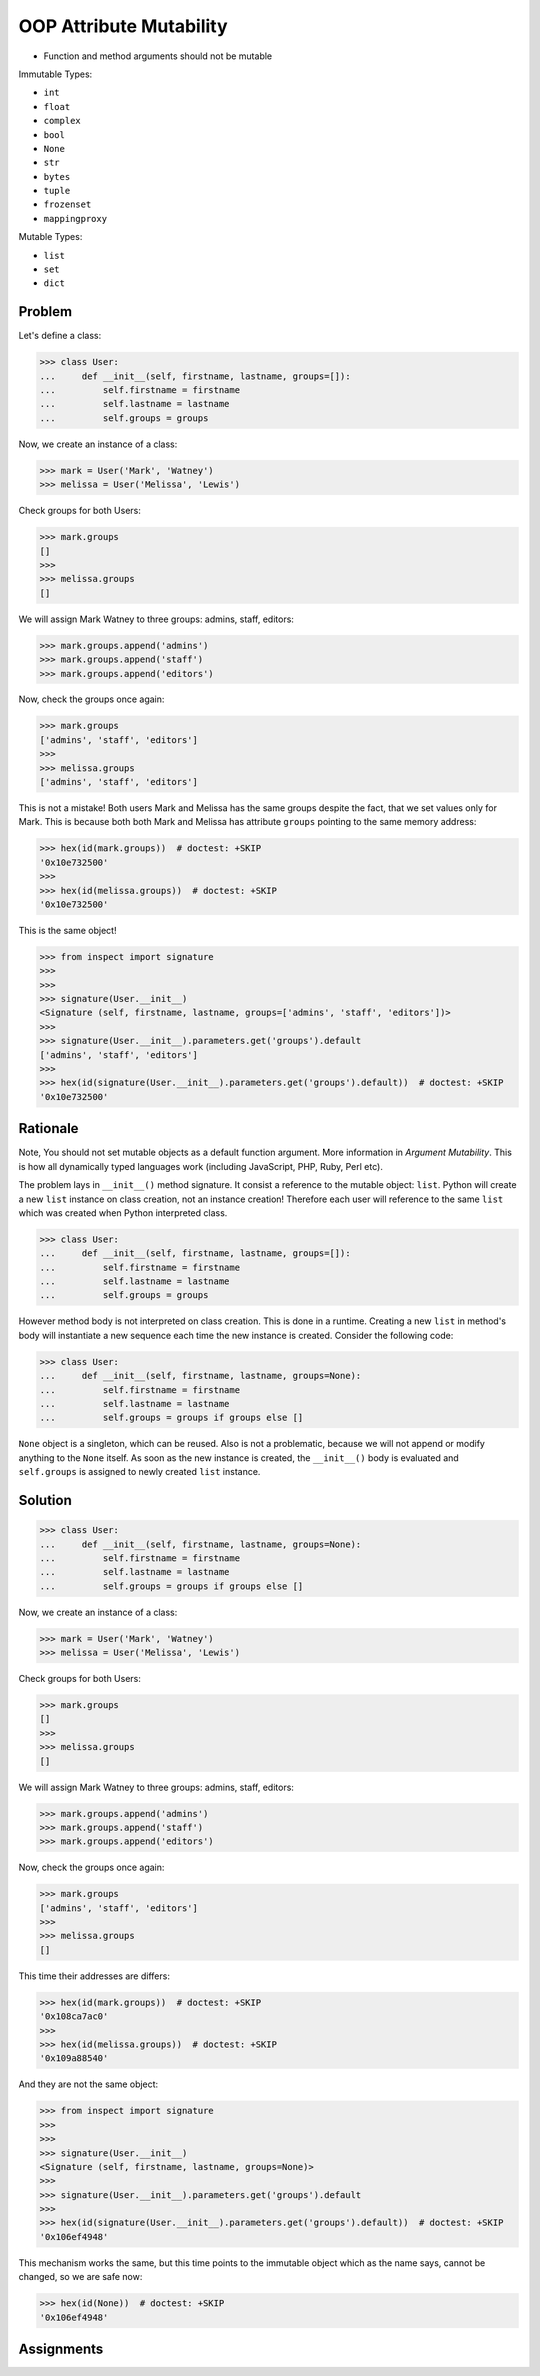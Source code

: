 OOP Attribute Mutability
========================
* Function and method arguments should not be mutable

Immutable Types:

* ``int``
* ``float``
* ``complex``
* ``bool``
* ``None``
* ``str``
* ``bytes``
* ``tuple``
* ``frozenset``
* ``mappingproxy``

Mutable Types:

* ``list``
* ``set``
* ``dict``


Problem
-------
Let's define a class:

>>> class User:
...     def __init__(self, firstname, lastname, groups=[]):
...         self.firstname = firstname
...         self.lastname = lastname
...         self.groups = groups

Now, we create an instance of a class:

>>> mark = User('Mark', 'Watney')
>>> melissa = User('Melissa', 'Lewis')

Check groups for both Users:

>>> mark.groups
[]
>>>
>>> melissa.groups
[]

We will assign Mark Watney to three groups: admins, staff, editors:

>>> mark.groups.append('admins')
>>> mark.groups.append('staff')
>>> mark.groups.append('editors')

Now, check the groups once again:

>>> mark.groups
['admins', 'staff', 'editors']
>>>
>>> melissa.groups
['admins', 'staff', 'editors']

This is not a mistake! Both users Mark and Melissa has the same groups
despite the fact, that we set values only for Mark. This is because both
both Mark and Melissa has attribute ``groups`` pointing to the same memory
address:

>>> hex(id(mark.groups))  # doctest: +SKIP
'0x10e732500'
>>>
>>> hex(id(melissa.groups))  # doctest: +SKIP
'0x10e732500'

This is the same object!

>>> from inspect import signature
>>>
>>>
>>> signature(User.__init__)
<Signature (self, firstname, lastname, groups=['admins', 'staff', 'editors'])>
>>>
>>> signature(User.__init__).parameters.get('groups').default
['admins', 'staff', 'editors']
>>>
>>> hex(id(signature(User.__init__).parameters.get('groups').default))  # doctest: +SKIP
'0x10e732500'


Rationale
---------
Note, You should not set mutable objects as a default function argument.
More information in `Argument Mutability`. This is how all dynamically typed
languages work (including JavaScript, PHP, Ruby, Perl etc).

The problem lays in ``__init__()`` method signature. It consist a reference
to the mutable object: ``list``. Python will create a new ``list`` instance
on class creation, not an instance creation! Therefore each user will
reference to the same ``list`` which was created when Python interpreted class.

>>> class User:
...     def __init__(self, firstname, lastname, groups=[]):
...         self.firstname = firstname
...         self.lastname = lastname
...         self.groups = groups

However method body is not interpreted on class creation. This is done in a
runtime. Creating a new ``list`` in method's body will instantiate a new
sequence each time the new instance is created. Consider the following code:

>>> class User:
...     def __init__(self, firstname, lastname, groups=None):
...         self.firstname = firstname
...         self.lastname = lastname
...         self.groups = groups if groups else []

``None`` object is a singleton, which can be reused. Also is not a problematic,
because we will not append or modify anything to the ``None`` itself. As soon
as the new instance is created, the ``__init__()`` body is evaluated and
``self.groups`` is assigned to newly created ``list`` instance.


Solution
--------
>>> class User:
...     def __init__(self, firstname, lastname, groups=None):
...         self.firstname = firstname
...         self.lastname = lastname
...         self.groups = groups if groups else []

Now, we create an instance of a class:

>>> mark = User('Mark', 'Watney')
>>> melissa = User('Melissa', 'Lewis')

Check groups for both Users:

>>> mark.groups
[]
>>>
>>> melissa.groups
[]

We will assign Mark Watney to three groups: admins, staff, editors:

>>> mark.groups.append('admins')
>>> mark.groups.append('staff')
>>> mark.groups.append('editors')

Now, check the groups once again:

>>> mark.groups
['admins', 'staff', 'editors']
>>>
>>> melissa.groups
[]

This time their addresses are differs:

>>> hex(id(mark.groups))  # doctest: +SKIP
'0x108ca7ac0'
>>>
>>> hex(id(melissa.groups))  # doctest: +SKIP
'0x109a88540'

And they are not the same object:

>>> from inspect import signature
>>>
>>>
>>> signature(User.__init__)
<Signature (self, firstname, lastname, groups=None)>
>>>
>>> signature(User.__init__).parameters.get('groups').default
>>>
>>> hex(id(signature(User.__init__).parameters.get('groups').default))  # doctest: +SKIP
'0x106ef4948'

This mechanism works the same, but this time points to the immutable object
which as the name says, cannot be changed, so we are safe now:

>>> hex(id(None))  # doctest: +SKIP
'0x106ef4948'


Assignments
-----------
.. todo:: Assignments
